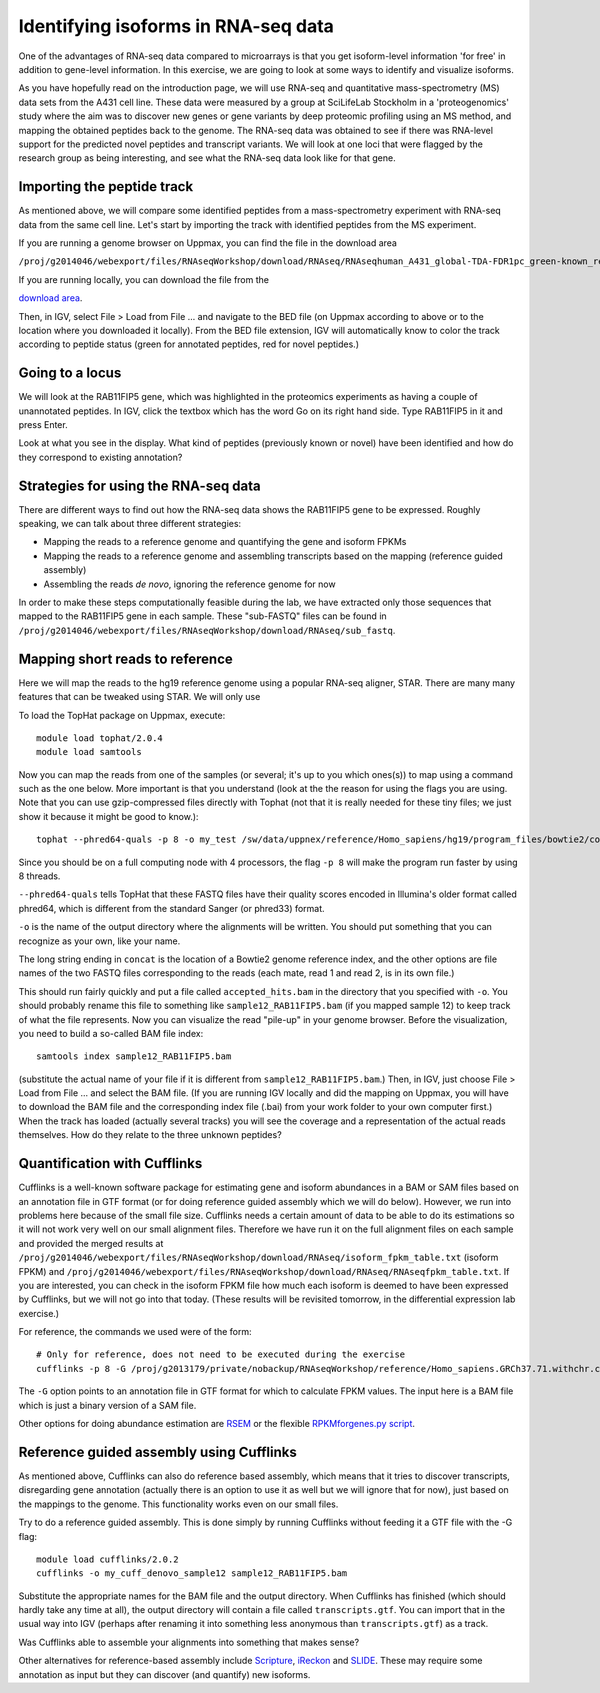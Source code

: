 ====================================
Identifying isoforms in RNA-seq data
====================================

One of the advantages of RNA-seq data compared to microarrays is that you get 
isoform-level information 'for free' in addition to gene-level information. 
In this exercise, we are going to look at some ways to identify and visualize isoforms.

As you have hopefully read on the introduction page, we will use RNA-seq and quantitative 
mass-spectrometry (MS) data sets from the A431 cell line. These data were measured by a 
group at SciLifeLab Stockholm in a 'proteogenomics' study where the aim was to discover 
new genes or gene variants by deep proteomic profiling using an MS method, and mapping 
the obtained peptides back to the genome. 
The RNA-seq data was obtained to see if there was RNA-level support for the predicted novel 
peptides and transcript variants. We will look at one loci that were flagged by the research 
group as being interesting, and see what the RNA-seq data look like for that gene.










Importing the peptide track                                                          
===========================

As mentioned above, we will compare some identified peptides from a mass-spectrometry 
experiment with RNA-seq data from the same cell line. Let's start by importing the track 
with identified peptides from the MS experiment. 

If you are running a genome browser on Uppmax, you can find the file in the download area 

``/proj/g2014046/webexport/files/RNAseqWorkshop/download/RNAseq/RNAseqhuman_A431_global-TDA-FDR1pc_green-known_red-novel.bed`` 

If you are running locally, you can download the file from the 

`download area <https://export.uppmax.uu.se/g2014046/files/RNAseqWorkshop/download/RNAseq/human_A431_global-TDA-FDR1pc_green-known_red-novel.bed>`_.

Then, in IGV, select File > Load from File ... and navigate to the BED file (on 
Uppmax according to above or to the location where you downloaded it locally). From 
the BED file extension, IGV will automatically know to color the track according to 
peptide status (green for annotated peptides, red for novel peptides.)

Going to a locus
================

We will look at the RAB11FIP5 gene, which was highlighted in the proteomics experiments 
as having a couple of unannotated peptides. In IGV, click the textbox which has the word 
Go on its right hand side. Type RAB11FIP5 in it and press Enter.

Look at what you see in the display. What kind of peptides (previously known or novel) 
have been identified and how do they correspond to existing annotation?

Strategies for using the RNA-seq data
=====================================

There are different ways to find out how the RNA-seq data shows the RAB11FIP5 gene to 
be expressed. Roughly speaking, we can talk about three different strategies:

- Mapping the reads to a reference genome and quantifying the gene and isoform FPKMs

- Mapping the reads to a reference genome and assembling transcripts based on the mapping (reference guided assembly)

- Assembling the reads *de novo*, ignoring the reference genome for now

In order to make these steps computationally feasible during the lab, we have extracted 
only those sequences that mapped to the RAB11FIP5 gene in each sample. These "sub-FASTQ" 
files can be found in ``/proj/g2014046/webexport/files/RNAseqWorkshop/download/RNAseq/sub_fastq``.

Mapping short reads to reference
=================================

Here we will map the reads to the hg19 reference genome using a popular RNA-seq 
aligner, STAR. There are many many features that can be tweaked using STAR. We will only use 

To load the TopHat package on Uppmax, execute::

     module load tophat/2.0.4
     module load samtools

Now you can map the reads from one of the samples (or several; it's up to you 
which ones(s)) to map using a command such as the one below. More important is that you understand (look at the 
the reason for using the flags you are using.  Note that you can use gzip-compressed 
files directly with Tophat (not that it is really needed for these tiny files; 
we just show it because it might be good to know.)::

     tophat --phred64-quals -p 8 -o my_test /sw/data/uppnex/reference/Homo_sapiens/hg19/program_files/bowtie2/concat /proj/g2014046/webexport/files/RNAseqWorkshop/download/RNAseq/sub_fastq/sample12_RAB11FIP5_1.fastq.gz /proj/g2014046/webexport/files/RNAseqWorkshop/download/RNAseq/sub_fastq/sample12_RAB11FIP5_2.fastq.gz

Since you should be on a full computing node with 4 processors, the flag ``-p 8`` 
will make the program run faster by using 8 threads. 

``--phred64-quals`` tells TopHat that these FASTQ files have their quality scores 
encoded in Illumina's older format called phred64, which is different from the standard Sanger (or phred33) format. 

``-o`` is the name of the output directory where the alignments will be written. 
You should put something that you can recognize as your own, like your name.

The long string ending in ``concat`` is the location of a Bowtie2 genome reference 
index, and the other options are file names of the two FASTQ files corresponding to 
the reads (each mate, read 1 and read 2, is in its own file.)

This should run fairly quickly and put a file called ``accepted_hits.bam`` in 
the directory that you specified with ``-o``. You should probably rename this 
file to something like ``sample12_RAB11FIP5.bam`` (if you mapped sample 12) to 
keep track of what the file represents. Now you can visualize the read "pile-up" 
in your genome browser. Before the visualization, you need to build a so-called 
BAM file index::

     samtools index sample12_RAB11FIP5.bam

(substitute the actual name of your file if it is different from ``sample12_RAB11FIP5.bam``.) 
Then, in IGV, just choose File > Load from File ... and select the BAM file. 
(If you are running IGV locally and did the mapping on Uppmax, you will have to 
download the BAM file and the corresponding index file (.bai) from your work folder 
to your own computer first.) When the track has loaded (actually several tracks) you 
will see the coverage and a representation of the actual reads themselves. How do 
they relate to the three unknown peptides?

Quantification with Cufflinks
=============================

Cufflinks is a well-known software package for estimating gene and isoform 
abundances in a BAM or SAM files based on an annotation file in GTF format 
(or for doing reference guided assembly which we will do below). However, we run 
into problems here because of the small file size. Cufflinks needs a certain amount 
of data to be able to do its estimations so it will not work very well on our small 
alignment files. Therefore we have run it on the full alignment files on each sample 
and provided the merged results at ``/proj/g2014046/webexport/files/RNAseqWorkshop/download/RNAseq/isoform_fpkm_table.txt``
(isoform FPKM) and ``/proj/g2014046/webexport/files/RNAseqWorkshop/download/RNAseq/RNAseqfpkm_table.txt``.
If you are interested, you can check in the isoform FPKM file how much each isoform 
is deemed to have been expressed by Cufflinks, but we will not go into that today. 
(These results will be revisited tomorrow, in the differential expression lab exercise.)

For reference, the commands we used were of the form::

     # Only for reference, does not need to be executed during the exercise
     cufflinks -p 8 -G /proj/g2013179/private/nobackup/RNAseqWorkshop/reference/Homo_sapiens.GRCh37.71.withchr.clean.gtf -o cufflinks_out_137_1 accepted_hits_137_1.bam

The ``-G`` option points to an annotation file in GTF format for which to calculate
FPKM values. The input here is a BAM file which is just a binary version of a SAM file.  

Other options for doing abundance estimation are `RSEM <http://deweylab.biostat.wisc.edu/rsem/>`_ 
or the flexible `RPKMforgenes.py script <http://sandberg.cmb.ki.se/media/data/rnaseq/instructions-rpkmforgenes.html>`_.

Reference guided assembly using Cufflinks
=========================================

As mentioned above, Cufflinks can also do reference based assembly, which means 
that it tries to discover transcripts, disregarding gene annotation (actually there
is an option to use it as well but we will ignore that for now), just based on the 
mappings to the genome. This functionality works even on our small files.

Try to do a reference guided assembly. This is done simply by running Cufflinks 
without feeding it a GTF file with the -G flag::

     module load cufflinks/2.0.2
     cufflinks -o my_cuff_denovo_sample12 sample12_RAB11FIP5.bam

Substitute the appropriate names for the BAM file and the output directory. When 
Cufflinks has finished (which should hardly take any time at all), the output 
directory will contain a file called ``transcripts.gtf``. You can import that in 
the usual way into IGV (perhaps after renaming it into something less anonymous 
than ``transcripts.gtf``) as a track.

Was Cufflinks able to assemble your alignments into something that makes sense?

Other alternatives for reference-based assembly include 
`Scripture <http://www.broadinstitute.org/software/scripture>`_, 
`iReckon <http://compbio.cs.toronto.edu/ireckon/>`_ and 
`SLIDE <https://sites.google.com/site/jingyijli/>`_. These may require some 
annotation as input but they can discover (and quantify) new isoforms. 


